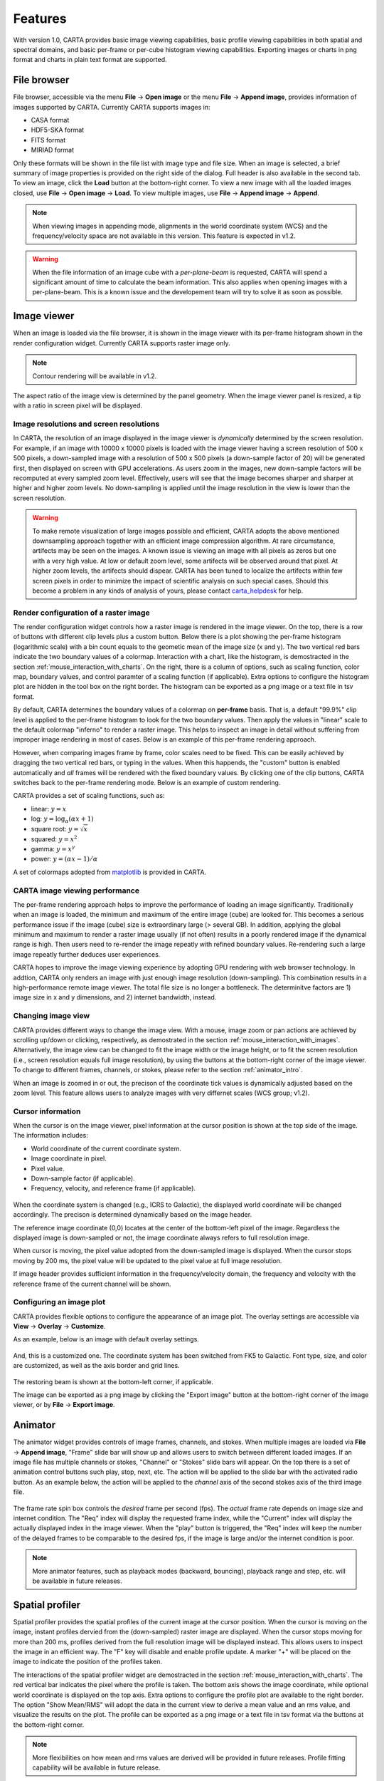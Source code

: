 Features
========
With version 1.0, CARTA provides basic image viewing capabilities, basic profile viewing capabilities in both spatial and spectral domains, and basic per-frame or per-cube histogram viewing capabilities. Exporting images or charts in png format and charts in plain text format are supported.

File browser
------------
File browser, accessible via the menu **File** -> **Open image** or the menu **File** -> **Append image**, provides information of images supported by CARTA. Currently CARTA supports images in:  

* CASA format
* HDF5-SKA format
* FITS format
* MIRIAD format 

Only these formats will be shown in the file list with image type and file size. When an image is selected, a brief summary of image properties is provided on the right side of the dialog. Full header is also available in the second tab. To view an image, click the **Load** button at the bottom-right corner. To view a new image with all the loaded images closed, use **File** -> **Open image** -> **Load**. To view multiple images, use **File** -> **Append image** -> **Append**.

.. figure:: _static/carta_fn_fileBrowser.png
   :scale: 30 %
   :alt: carta_fn_fileBrowser


.. note::
   When viewing images in appending mode, alignments in the world coordinate system (WCS) and the frequency/velocity space are not available in this version. This feature is expected in v1.2.

.. warning::
   When the file information of an image cube with a *per-plane-beam* is requested, CARTA will spend a significant amount of time to calculate the beam information. This also applies when opening images with a per-plane-beam. This is a known issue and the developement team will try to solve it as soon as possible.


Image viewer
------------
When an image is loaded via the file browser, it is shown in the image viewer with its per-frame histogram shown in the render configuration widget. Currently CARTA supports raster image only. 

.. note::
   Contour rendering will be available in v1.2.

The aspect ratio of the image view is determined by the panel geometry. When the image viewer panel is resized, a tip with a ratio in screen pixel will be displayed.



Image resolutions and screen resolutions
^^^^^^^^^^^^^^^^^^^^^^^^^^^^^^^^^^^^^^^^
In CARTA, the resolution of an image displayed in the image viewer is *dynamically* determined by the screen resolution. For example, if an image with 10000 x 10000 pixels is loaded with the image viewer having a screen resolution of 500 x 500 pixels, a down-sampled image with a resolution of 500 x 500 pixels (a down-sample factor of 20) will be generated first, then displayed on screen with GPU accelerations. As users zoom in the images, new down-sample factors will be recomputed at every sampled zoom level. Effectively, users will see that the image becomes sharper and sharper at higher and higher zoom levels. No down-sampling is applied until the image resolution in the view is lower than the screen resolution. 

.. raw:: html

   <video width="640" controls loop>
     <source src="_static/carta_fn_imageViewer_downsample.mp4" type="video/mp4">
   </video>


.. warning::
   To make remote visualization of large images possible and efficient, CARTA adopts the above mentioned downsampling approach together with an efficient image compression algorithm. At rare circumstance, artifects may be seen on the images. A known issue is viewing an image with all pixels as zeros but one with a very high value. At low or default zoom level, some artifects will be observed around that pixel. At higher zoom levels, the artifects should dispear. CARTA has been tuned to localize the artifects within few screen pixels in order to minimize the impact of scientific analysis on such special cases. Should this become a problem in any kinds of analysis of yours, please contact `carta_helpdesk`_ for help.

   .. _carta_helpdesk: carta_helpdesk@asiaa.sinica.edu.tw




Render configuration of a raster image
^^^^^^^^^^^^^^^^^^^^^^^^^^^^^^^^^^^^^^
The render configuration widget controls how a raster image is rendered in the image viewer. On the top, there is a row of buttons with different clip levels plus a custom button. Below there is a plot showing the per-frame histogram (logarithmic scale) with a bin count equals to the geometic mean of the image size (x and y). The two vertical red bars indicate the two boundary values of a colormap. Interaction with a chart, like the histogram, is demostracted in the section :ref:`mouse_interaction_with_charts`. On the right, there is a column of options, such as scaling function, color map, boundary values, and control paramter of a scaling function (if applicable). Extra options to configure the histogram plot are hidden in the tool box on the right border. The histogram can be exported as a png image or a text file in tsv format.

.. raw:: html

   <video width="640" controls loop>
     <source src="_static/carta_fn_renderConfig_widget.mp4" type="video/mp4">
   </video>

By default, CARTA determines the boundary values of a colormap on **per-frame** basis. That is, a default "99.9%" clip level is applied to the per-frame histogram to look for the two boundary values. Then apply the values in "linear" scale to the default colormap "inferno" to render a raster image. This helps to inspect an image in detail without suffering from improper image rendering in most of cases. Below is an example of this per-frame rendering approach.

.. raw:: html

   <video width="640" controls loop>
     <source src="_static/carta_fn_renderConfig_perFrame.mp4" type="video/mp4">
   </video>

However, when comparing images frame by frame, color scales need to be fixed. This can be easily achieved by dragging the two vertical red bars, or typing in the values. When this happends, the "custom" button is enabled automatically and *all* frames will be rendered with the fixed boundary values. By clicking one of the clip buttons, CARTA switches back to the per-frame rendering mode. Below is an example of custom rendering. 

.. raw:: html

   <video width="640" controls loop>
     <source src="_static/carta_fn_renderConfig_perCustom.mp4" type="video/mp4">
   </video>

CARTA provides a set of scaling functions, such as:

* linear: :math:`y = x`
* log: :math:`y = {\log}_{\alpha}({\alpha}x+1)`
* square root: :math:`y = {\sqrt{x}}`
* squared: :math:`y = x^2`
* gamma: :math:`y = x^{\gamma}`
* power: :math:`y = ({\alpha}x-1)/{\alpha}`

A set of colormaps adopted from `matplotlib <https://matplotlib.org/tutorials/colors/colormaps.html?highlight=colormap>`_ is provided in CARTA.



CARTA image viewing performance
^^^^^^^^^^^^^^^^^^^^^^^^^^^^^^^
The per-frame rendering approach helps to improve the performance of loading an image significantly. Traditionally when an image is loaded, the minimum and maximum of the entire image (cube) are looked for. This becomes a serious performance issue if the image (cube) size is extraordinary large (> several GB). In addition, applying the global minimum and maximum to render a raster image usually (if not often) results in a poorly rendered image if the dynamical range is high. Then users need to re-render the image repeatly with refined boundary values. Re-rendering such a large image repeatly further deduces user experiences.

CARTA hopes to improve the image viewing experience by adopting GPU rendering with web browser technology. In addtion, CARTA only renders an image with just enough image resolution (down-sampling). This combination results in a high-performance remote image viewer. The total file size is no longer a bottleneck. The determinitve factors are  1) image size in x and y dimensions, and 2) internet bandwidth, instead.


Changing image view
^^^^^^^^^^^^^^^^^^^
CARTA provides different ways to change the image view. With a mouse, image zoom or pan actions are achieved by scrolling up/down or clicking, respectively, as demostrated in the section :ref:`mouse_interaction_with_images`. Alternatively, the image view can be changed to fit the image width or the image height, or to fit the screen resolution (i.e., screen resolution equals full image resolution), by using the buttons at the bottom-right corner of the image viewer. To change to different frames, channels, or stokes, please refer to the section :ref:`animator_intro`.

.. raw:: html

   <video width="640" controls loop>
     <source src="_static/carta_fn_imageViewer_changeView.mp4" type="video/mp4">
   </video>

When an image is zoomed in or out, the precison of the coordinate tick values is dynamically adjusted based on the zoom level. This feature allows users to analyze images with very differnet scales (WCS group; v1.2).


Cursor information
^^^^^^^^^^^^^^^^^^
When the cursor is on the image viewer, pixel information at the cursor position is shown at the top side of the image. The information includes:

* World coordinate of the current coordinate system. 
* Image coordinate in pixel.
* Pixel value.
* Down-sample factor (if applicable).
* Frequency, velocity, and reference frame (if applicable).

.. figure:: _static/carta_fn_imageViewer_cursorInfo.png
   :scale: 40 %
   :alt: carta_gui


When the coordinate system is changed (e.g., ICRS to Galactic), the displayed world coordinate will be changed accordingly. The precison is determined dynamically based on the image header. 

The reference image coordinate (0,0) locates at the center of the bottom-left pixel of the image. Regardless the displayed image is down-sampled or not, the image coordinate always refers to full resolution image.

When cursor is moving, the pixel value adopted from the down-sampled image is displayed. When the cursor stops moving by 200 ms, the pixel value will be updated to the pixel value at full image resolution. 

If image header provides sufficient information in the frequency/velocity domain, the frequency and velocity with the reference frame of the current channel will be shown.




Configuring an image plot
^^^^^^^^^^^^^^^^^^^^^^^^^
CARTA provides flexible options to configure the appearance of an image plot. The overlay settings are accessible via **View** -> **Overlay** -> **Customize**.

.. raw:: html

   <video width="480" controls loop>
     <source src="_static/carta_fn_astOptions.mp4" type="video/mp4">
   </video>

As an example, below is an image with default overlay settings.

.. figure:: _static/carta_fn_astOptions_before.png
   :scale: 37 %
   :alt: carta_fn_astOptions_before

And, this is a customized one. The coordinate system has been switched from FK5 to Galactic. Font type, size, and color are customized, as well as the axis border and grid lines. 

.. figure:: _static/carta_fn_astOptions_after.png
   :scale: 37 %
   :alt: carta_fn_astOptions_after

The restoring beam is shown at the bottom-left corner, if applicable.

The image can be exported as a png image by clicking the "Export image" button at the bottom-right corner of the image viewer, or by **File** -> **Export image**.




.. _animator_intro:

Animator
--------
The animator widget provides controls of image frames, channels, and stokes. When multiple images are loaded via **File** -> **Append image**, "Frame" slide bar will show up and allows users to switch between different loaded images. If an image file has multiple channels or stokes, "Channel" or "Stokes" slide bars will appear. On the top there is a set of animation control buttons such play, stop, next, etc. The action will be applied to the slide bar with the activated radio button. As an example below, the action will be applied to the *channel* axis of the second stokes axis of the third image file. 

.. figure:: _static/carta_fn_animator_widget.png
   :scale: 37 %
   :alt: carta_fn_animator_widget

The frame rate spin box controls the *desired* frame per second (fps). The *actual* frame rate depends on image size and internet condition. The "Req" index will display the requested frame index, while the "Current" index will display the actually displayed index in the image viewer. When the "play" button is triggered, the "Req" index will keep the number of the delayed frames to be comparable to the desired fps, if the image is large and/or the internet condition is poor.

.. raw:: html

   <video width="640" controls loop>
     <source src="_static/carta_fn_animator_delayedFrame.mp4" type="video/mp4">
   </video>

.. note::
   More animator features, such as playback modes (backward, bouncing), playback range and step, etc. will be available in future releases.   


Spatial profiler
----------------
Spatial profiler provides the spatial profiles of the current image at the cursor position. When the cursor is moving on the image, instant profiles dervied from the (down-sampled) raster image are displayed. When the cursor stops moving for more than 200 ms, profiles derived from the full resolution image will be displayed instead. This allows users to inspect the image in an efficient way. The "F" key will disable and enable profile update. A marker "+" will be placed on the image to indicate the position of the profiles taken. 

.. raw:: html

   <video width="640" controls loop>
     <source src="_static/carta_fn_spatialProfiler_demo.mp4" type="video/mp4">
   </video>

The interactions of the spatial profiler widget are demostracted in the section :ref:`mouse_interaction_with_charts`. The red vertical bar indicates the pixel where the profile is taken. The bottom axis shows the image coordinate, while optional world coordinate is displayed on the top axis. Extra options to configure the profile plot are available to the right border. The option "Show Mean/RMS" will adopt the data in the current view to derive a mean value and an rms value, and visualize the results on the plot. The profile can be exported as a png image or a text file in tsv format via the buttons at the bottom-right corner.

.. figure:: _static/carta_fn_spatialProfiler_widget.png
   :scale: 37 %
   :alt: carta_fn_spatialProfiler_widget

.. note::
   More flexibilities on how mean and rms values are derived will be provided in future releases. Profile fitting capability will be available in future release.   


Spectral profiler
-----------------
Spectral profiler provides the spectral profile of the current image cube at the cursor position. When the cursor stops moving for more than 200 ms, a spectral profile derived at the cursor position from the full resolution image cube will be displayed. The "F" key will disable and enable profile update. A marker "+" will be placed on the image to indicate the position of the profiles taken. 


.. raw:: html

   <video width="640" controls loop>
     <source src="_static/carta_fn_spectralProfiler_demo.mp4" type="video/mp4">
   </video>

The interactions of the spectral profiler widget are demostracted in the section :ref:`mouse_interaction_with_charts`. The red vertical bar indicates the channel of the image displayed in the image viewer. The bottom axis shows the spectral coordinate, while optional channel coordinate can be displayed instead. Extra options to configure the profile plot are available to the right border. The option "Show Mean/RMS" will adopt the data in the current view to derive a mean value and an rms value, and visualize the results on the plot. The profile can be exported as a png image or a text file in tsv format via the buttons at the bottom-right corner.


.. figure:: _static/carta_fn_spectralProfiler_widget.png
   :scale: 37 %
   :alt: carta_fn_spectralProfiler_widget


.. note::
   Approximated spectral profile while cursor is moving (like spatial profiler) will be provided in future releases. More flexibilities on how mean and rms values are derived will be provided in future releases. Profile fitting capability will be available in future release.
   